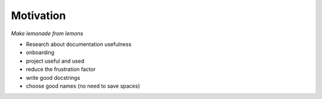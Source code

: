 Motivation
==========

*Make lemonade from lemons*

- Research about documentation usefulness
- onboarding
- project useful and used

- reduce the frustration factor
- write good docstrings
- choose good names (no need to save spaces)
